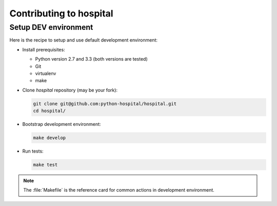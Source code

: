 ########################
Contributing to hospital
########################


*********************
Setup DEV environment
*********************

Here is the recipe to setup and use default development environment:

* Install prerequisites:

  * Python version 2.7 and 3.3 (both versions are tested)
  * Git
  * virtualenv
  * make

* Clone `hospital` repository (may be your fork):

  .. code:: sh

     git clone git@github.com:python-hospital/hospital.git
     cd hospital/

* Bootstrap development environment:

  .. code:: sh

     make develop

* Run tests:

  .. code:: sh

     make test

.. note::

   The :file:`Makefile` is the reference card for common actions in development
   environment.
